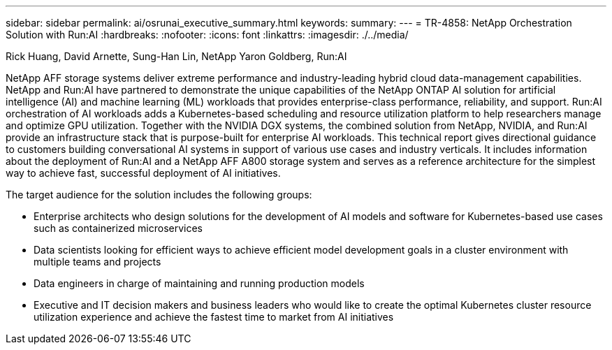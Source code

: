 ---
sidebar: sidebar
permalink: ai/osrunai_executive_summary.html
keywords:
summary:
---
= TR-4858: NetApp Orchestration Solution with Run:AI
:hardbreaks:
:nofooter:
:icons: font
:linkattrs:
:imagesdir: ./../media/

//
// This file was created with NDAC Version 2.0 (August 17, 2020)
//
// 2020-09-11 12:14:20.252667
//

Rick Huang, David Arnette, Sung-Han Lin, NetApp
Yaron Goldberg, Run:AI

[.lead]
NetApp AFF storage systems deliver extreme performance and industry-leading hybrid cloud data-management capabilities. NetApp and Run:AI have partnered to demonstrate the unique capabilities of the NetApp ONTAP AI solution for artificial intelligence (AI) and machine learning (ML) workloads that provides enterprise-class performance, reliability, and support. Run:AI orchestration of AI workloads adds a Kubernetes-based scheduling and resource utilization platform to help researchers manage and optimize GPU utilization. Together with the NVIDIA DGX systems, the combined solution from NetApp, NVIDIA, and Run:AI provide an infrastructure stack that is purpose-built for enterprise AI workloads. This technical report gives directional guidance to customers building conversational AI systems in support of various use cases and industry verticals. It includes information about the deployment of Run:AI and a NetApp AFF A800 storage system and serves as a reference architecture for the simplest way to achieve fast, successful deployment of AI initiatives.

The target audience for the solution includes the following groups:

* Enterprise architects who design solutions for the development of AI models and software for Kubernetes-based use cases such as containerized microservices
* Data scientists looking for efficient ways to achieve efficient model development goals in a cluster environment with multiple teams and projects
* Data engineers in charge of maintaining and running production models
* Executive and IT decision makers and business leaders who would like to create the optimal Kubernetes cluster resource utilization experience and achieve the fastest time to market from AI initiatives
